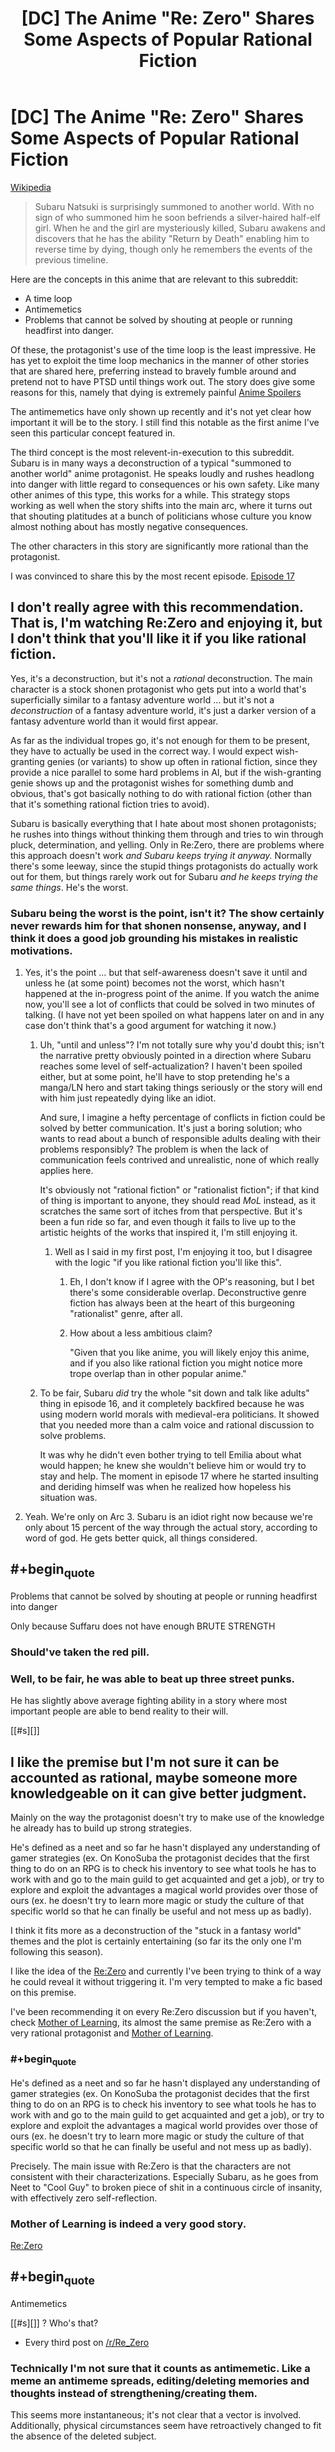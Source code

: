 #+TITLE: [DC] The Anime "Re: Zero" Shares Some Aspects of Popular Rational Fiction

* [DC] The Anime "Re: Zero" Shares Some Aspects of Popular Rational Fiction
:PROPERTIES:
:Author: natron88
:Score: 4
:DateUnix: 1469461760.0
:END:
[[https://en.wikipedia.org/wiki/Re:Zero_-Starting_Life_in_Another_World-][Wikipedia]]

#+begin_quote
  Subaru Natsuki is surprisingly summoned to another world. With no sign of who summoned him he soon befriends a silver-haired half-elf girl. When he and the girl are mysteriously killed, Subaru awakens and discovers that he has the ability "Return by Death" enabling him to reverse time by dying, though only he remembers the events of the previous timeline.
#+end_quote

Here are the concepts in this anime that are relevant to this subreddit:

- A time loop
- Antimemetics
- Problems that cannot be solved by shouting at people or running headfirst into danger.

Of these, the protagonist's use of the time loop is the least impressive. He has yet to exploit the time loop mechanics in the manner of other stories that are shared here, preferring instead to bravely fumble around and pretend not to have PTSD until things work out. The story does give some reasons for this, namely that dying is extremely painful [[#s][Anime Spoilers]]

The antimemetics have only shown up recently and it's not yet clear how important it will be to the story. I still find this notable as the first anime I've seen this particular concept featured in.

The third concept is the most relevent-in-execution to this subreddit. Subaru is in many ways a deconstruction of a typical "summoned to another world" anime protagonist. He speaks loudly and rushes headlong into danger with little regard to consequences or his own safety. Like many other animes of this type, this works for a while. This strategy stops working as well when the story shifts into the main arc, where it turns out that shouting platitudes at a bunch of politicians whose culture you know almost nothing about has mostly negative consequences.

The other characters in this story are significantly more rational than the protagonist.

I was convinced to share this by the most recent episode. [[#s][Episode 17]]


** I don't really agree with this recommendation. That is, I'm watching Re:Zero and enjoying it, but I don't think that you'll like it if you like rational fiction.

Yes, it's a deconstruction, but it's not a /rational/ deconstruction. The main character is a stock shonen protagonist who gets put into a world that's superficially similar to a fantasy adventure world ... but it's not a /deconstruction/ of a fantasy adventure world, it's just a darker version of a fantasy adventure world than it would first appear.

As far as the individual tropes go, it's not enough for them to be present, they have to actually be used in the correct way. I would expect wish-granting genies (or variants) to show up often in rational fiction, since they provide a nice parallel to some hard problems in AI, but if the wish-granting genie shows up and the protagonist wishes for something dumb and obvious, that's got basically nothing to do with rational fiction (other than that it's something rational fiction tries to avoid).

Subaru is basically everything that I hate about most shonen protagonists; he rushes into things without thinking them through and tries to win through pluck, determination, and yelling. Only in Re:Zero, there are problems where this approach doesn't work /and Subaru keeps trying it anyway./ Normally there's some leeway, since the stupid things protagonists do actually work out for them, but things rarely work out for Subaru /and he keeps trying the same things/. He's the worst.
:PROPERTIES:
:Author: alexanderwales
:Score: 17
:DateUnix: 1469505710.0
:END:

*** Subaru being the worst is the point, isn't it? The show certainly never rewards him for that shonen nonsense, anyway, and I think it does a good job grounding his mistakes in realistic motivations.
:PROPERTIES:
:Author: archaeonaga
:Score: 8
:DateUnix: 1469512376.0
:END:

**** Yes, it's the point ... but that self-awareness doesn't save it until and unless he (at some point) becomes not the worst, which hasn't happened at the in-progress point of the anime. If you watch the anime now, you'll see a lot of conflicts that could be solved in two minutes of talking. (I have not yet been spoiled on what happens later on and in any case don't think that's a good argument for watching it now.)
:PROPERTIES:
:Author: alexanderwales
:Score: 5
:DateUnix: 1469540469.0
:END:

***** Uh, "until and unless"? I'm not totally sure why you'd doubt this; isn't the narrative pretty obviously pointed in a direction where Subaru reaches some level of self-actualization? I haven't been spoiled either, but at some point, he'll have to stop pretending he's a manga/LN hero and start taking things seriously or the story will end with him just repeatedly dying like an idiot.

And sure, I imagine a hefty percentage of conflicts in fiction could be solved by better communication. It's just a boring solution; who wants to read about a bunch of responsible adults dealing with their problems responsibly? The problem is when the lack of communication feels contrived and unrealistic, none of which really applies here.

It's obviously not "rational fiction" or "rationalist fiction"; if that kind of thing is important to anyone, they should read /MoL/ instead, as it scratches the same sort of itches from that perspective. But it's been a fun ride so far, and even though it fails to live up to the artistic heights of the works that inspired it, I'm still enjoying it.
:PROPERTIES:
:Author: archaeonaga
:Score: 4
:DateUnix: 1469543460.0
:END:

****** Well as I said in my first post, I'm enjoying it too, but I disagree with the logic "if you like rational fiction you'll like this".
:PROPERTIES:
:Author: alexanderwales
:Score: 3
:DateUnix: 1469548917.0
:END:

******* Eh, I don't know if I agree with the OP's reasoning, but I bet there's some considerable overlap. Deconstructive genre fiction has always been at the heart of this burgeoning "rationalist" genre, after all.
:PROPERTIES:
:Author: archaeonaga
:Score: 3
:DateUnix: 1469550451.0
:END:


******* How about a less ambitious claim?

"Given that you like anime, you will likely enjoy this anime, and if you also like rational fiction you might notice more trope overlap than in other popular anime."
:PROPERTIES:
:Author: natron88
:Score: 3
:DateUnix: 1469553671.0
:END:


***** To be fair, Subaru /did/ try the whole "sit down and talk like adults" thing in episode 16, and it completely backfired because he was using modern world morals with medieval-era politicians. It showed that you needed more than a calm voice and rational discussion to solve problems.

It was why he didn't even bother trying to tell Emilia about what would happen; he knew she wouldn't believe him or would try to stay and help. The moment in episode 17 where he started insulting and deriding himself was when he realized how hopeless his situation was.
:PROPERTIES:
:Author: eshade94
:Score: 2
:DateUnix: 1469548537.0
:END:


**** Yeah. We're only on Arc 3. Subaru is an idiot right now because we're only about 15 percent of the way through the actual story, according to word of god. He gets better quick, all things considered.
:PROPERTIES:
:Author: Tandemmirror
:Score: 2
:DateUnix: 1469534164.0
:END:


** #+begin_quote
  Problems that cannot be solved by shouting at people or running headfirst into danger
#+end_quote

Only because Suffaru does not have enough BRUTE STRENGTH
:PROPERTIES:
:Author: Anderkent
:Score: 12
:DateUnix: 1469469074.0
:END:

*** Should've taken the red pill.
:PROPERTIES:
:Author: gabbalis
:Score: 15
:DateUnix: 1469471362.0
:END:


*** Well, to be fair, he was able to beat up three street punks.

He has slightly above average fighting ability in a story where most important people are able to bend reality to their will.

[[#s][]]
:PROPERTIES:
:Author: natron88
:Score: 5
:DateUnix: 1469475790.0
:END:


** I like the premise but I'm not sure it can be accounted as rational, maybe someone more knowledgeable on it can give better judgment.

Mainly on the way the protagonist doesn't try to make use of the knowledge he already has to build up strong strategies.

He's defined as a neet and so far he hasn't displayed any understanding of gamer strategies (ex. On KonoSuba the protagonist decides that the first thing to do on an RPG is to check his inventory to see what tools he has to work with and go to the main guild to get acquainted and get a job), or try to explore and exploit the advantages a magical world provides over those of ours (ex. he doesn't try to learn more magic or study the culture of that specific world so that he can finally be useful and not mess up as badly).

I think it fits more as a deconstruction of the "stuck in a fantasy world" themes and the plot is certainly entertaining (so far its the only one I'm following this season).

I like the idea of the [[#s][Re:Zero]] and currently I've been trying to think of a way he could reveal it without triggering it. I'm very tempted to make a fic based on this premise.

I've been recommending it on every Re:Zero discussion but if you haven't, check [[https://www.fictionpress.com/s/2961893/1/Mother-of-Learning][Mother of Learning]], its almost the same premise as Re:Zero with a very rational protagonist and [[#s][Mother of Learning]].
:PROPERTIES:
:Author: Faust91x
:Score: 6
:DateUnix: 1469500806.0
:END:

*** #+begin_quote
  He's defined as a neet and so far he hasn't displayed any understanding of gamer strategies (ex. On KonoSuba the protagonist decides that the first thing to do on an RPG is to check his inventory to see what tools he has to work with and go to the main guild to get acquainted and get a job), or try to explore and exploit the advantages a magical world provides over those of ours (ex. he doesn't try to learn more magic or study the culture of that specific world so that he can finally be useful and not mess up as badly).
#+end_quote

Precisely. The main issue with Re:Zero is that the characters are not consistent with their characterizations. Especially Subaru, as he goes from Neet to "Cool Guy" to broken piece of shit in a continuous circle of insanity, with effectively zero self-reflection.
:PROPERTIES:
:Author: elevul
:Score: 3
:DateUnix: 1469734896.0
:END:


*** Mother of Learning is indeed a very good story.

[[#s][Re:Zero]]
:PROPERTIES:
:Author: natron88
:Score: 2
:DateUnix: 1469552937.0
:END:


** #+begin_quote
  Antimemetics
#+end_quote

[[#s][]] ? Who's that?

- Every third post on [[/r/Re_Zero]]
:PROPERTIES:
:Author: gabbalis
:Score: 3
:DateUnix: 1469479990.0
:END:

*** Technically I'm not sure that it counts as antimemetic. Like a meme an antimeme spreads, editing/deleting memories and thoughts instead of strengthening/creating them.

This seems more instantaneous; it's not clear that a vector is involved. Additionally, physical circumstances seem have retroactively changed to fit the absence of the deleted subject.

Better to describe it as a more consistent balefire from WoT in that memories are destroyed as well (except for the one exception for unknown reasons).
:PROPERTIES:
:Author: tactical_retreat
:Score: 4
:DateUnix: 1469498902.0
:END:

**** #+begin_quote
  Like a meme an antimeme spreads
#+end_quote

The only sense of "antimeme" I know is from [[http://www.scp-wiki.net/qntm-s-author-page][qntm's stuff]] on SCP. There's a bit of leeway about antimemetic effects there, they don't all quite fit that.

[[#s][qntm]]

Is your definition from somewhere else in particular?
:PROPERTIES:
:Author: Aexis_Rai
:Score: 2
:DateUnix: 1469860755.0
:END:

***** No, that's what I'm referencing.

By spreading I mean 'the effects need a vector' (words, image, speech) to propagate. In general they seem to need to encounter a sapient in order to expand their reach. The various cults are the best example of this.

[[#s][qntm]]

[[#s][qntm/re:zero]]

[[#s][re:zero]]

edit: added more about re:zero and spoiler tagged 2nd spoiler as also re:zero
:PROPERTIES:
:Author: tactical_retreat
:Score: 2
:DateUnix: 1469900251.0
:END:

****** Ok, that's fair. My take was that the central idea of qntm's antimemes was they are /preventing/ propagation of certain information or actively removing it, rather than propagating a disappearance of information. That is, they're agents that are aware of who has certain information. Memetic hazards propagate knowledge of themselves, but "propagating" non-knowledge didn't seem to make as much sense to me as a description - if only because it didn't adequately describe all of qntm's antimemes.

[[#s][Re:Zero]]

I haven't read the Re:Zero source material, only following the anime.
:PROPERTIES:
:Author: Aexis_Rai
:Score: 2
:DateUnix: 1469904370.0
:END:

******* Ah, you could be right. I like your explanation, it does fit more of the examples than mine does.

I had most of the same thoughts as you regarding the whale. Unlike myself, you had the self-control not to watch the preview for the next episode :)
:PROPERTIES:
:Author: tactical_retreat
:Score: 2
:DateUnix: 1469914141.0
:END:


** I am going to second that the protagonist is not rationalist.

But the other characters tend to be associated with it are at least rational, also a lot of him doing the classic shonen thing leads to horrible repercussions that make sense in context.
:PROPERTIES:
:Author: Nighzmarquls
:Score: 3
:DateUnix: 1469524121.0
:END:


** The only time looping story I've seen recommended here is Mother of Learning. Would you mind directing me to the ones I've missed?
:PROPERTIES:
:Score: 2
:DateUnix: 1469880029.0
:END:

*** [[https://www.fanfiction.net/s/5193644/1/Time-Braid][Time Braid]] is the only other one I can think of off the top of my head. Note that it has an M rating for a reason.
:PROPERTIES:
:Author: natron88
:Score: 2
:DateUnix: 1469940642.0
:END:
